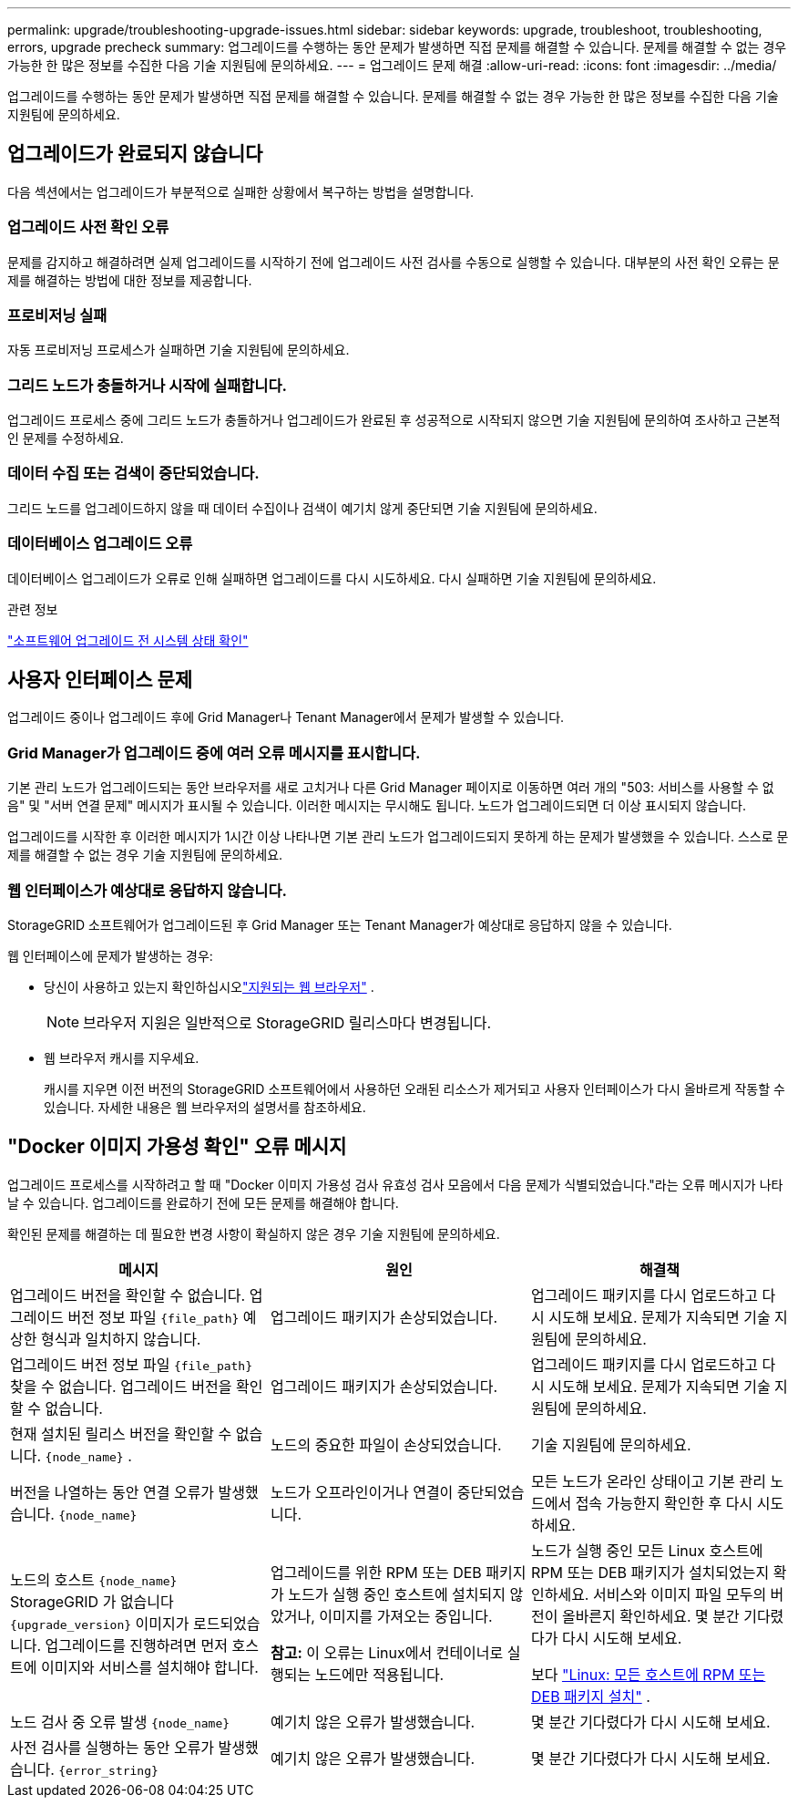 ---
permalink: upgrade/troubleshooting-upgrade-issues.html 
sidebar: sidebar 
keywords: upgrade, troubleshoot, troubleshooting, errors, upgrade precheck 
summary: 업그레이드를 수행하는 동안 문제가 발생하면 직접 문제를 해결할 수 있습니다.  문제를 해결할 수 없는 경우 가능한 한 많은 정보를 수집한 다음 기술 지원팀에 문의하세요. 
---
= 업그레이드 문제 해결
:allow-uri-read: 
:icons: font
:imagesdir: ../media/


[role="lead"]
업그레이드를 수행하는 동안 문제가 발생하면 직접 문제를 해결할 수 있습니다.  문제를 해결할 수 없는 경우 가능한 한 많은 정보를 수집한 다음 기술 지원팀에 문의하세요.



== 업그레이드가 완료되지 않습니다

다음 섹션에서는 업그레이드가 부분적으로 실패한 상황에서 복구하는 방법을 설명합니다.



=== 업그레이드 사전 확인 오류

문제를 감지하고 해결하려면 실제 업그레이드를 시작하기 전에 업그레이드 사전 검사를 수동으로 실행할 수 있습니다.  대부분의 사전 확인 오류는 문제를 해결하는 방법에 대한 정보를 제공합니다.



=== 프로비저닝 실패

자동 프로비저닝 프로세스가 실패하면 기술 지원팀에 문의하세요.



=== 그리드 노드가 충돌하거나 시작에 실패합니다.

업그레이드 프로세스 중에 그리드 노드가 충돌하거나 업그레이드가 완료된 후 성공적으로 시작되지 않으면 기술 지원팀에 문의하여 조사하고 근본적인 문제를 수정하세요.



=== 데이터 수집 또는 검색이 중단되었습니다.

그리드 노드를 업그레이드하지 않을 때 데이터 수집이나 검색이 예기치 않게 중단되면 기술 지원팀에 문의하세요.



=== 데이터베이스 업그레이드 오류

데이터베이스 업그레이드가 오류로 인해 실패하면 업그레이드를 다시 시도하세요.  다시 실패하면 기술 지원팀에 문의하세요.

.관련 정보
link:checking-systems-condition-before-upgrading-software.html["소프트웨어 업그레이드 전 시스템 상태 확인"]



== 사용자 인터페이스 문제

업그레이드 중이나 업그레이드 후에 Grid Manager나 Tenant Manager에서 문제가 발생할 수 있습니다.



=== Grid Manager가 업그레이드 중에 여러 오류 메시지를 표시합니다.

기본 관리 노드가 업그레이드되는 동안 브라우저를 새로 고치거나 다른 Grid Manager 페이지로 이동하면 여러 개의 "503: 서비스를 사용할 수 없음" 및 "서버 연결 문제" 메시지가 표시될 수 있습니다.  이러한 메시지는 무시해도 됩니다. 노드가 업그레이드되면 더 이상 표시되지 않습니다.

업그레이드를 시작한 후 이러한 메시지가 1시간 이상 나타나면 기본 관리 노드가 업그레이드되지 못하게 하는 문제가 발생했을 수 있습니다.  스스로 문제를 해결할 수 없는 경우 기술 지원팀에 문의하세요.



=== 웹 인터페이스가 예상대로 응답하지 않습니다.

StorageGRID 소프트웨어가 업그레이드된 후 Grid Manager 또는 Tenant Manager가 예상대로 응답하지 않을 수 있습니다.

웹 인터페이스에 문제가 발생하는 경우:

* 당신이 사용하고 있는지 확인하십시오link:../admin/web-browser-requirements.html["지원되는 웹 브라우저"] .
+

NOTE: 브라우저 지원은 일반적으로 StorageGRID 릴리스마다 변경됩니다.

* 웹 브라우저 캐시를 지우세요.
+
캐시를 지우면 이전 버전의 StorageGRID 소프트웨어에서 사용하던 오래된 리소스가 제거되고 사용자 인터페이스가 다시 올바르게 작동할 수 있습니다.  자세한 내용은 웹 브라우저의 설명서를 참조하세요.





== "Docker 이미지 가용성 확인" 오류 메시지

업그레이드 프로세스를 시작하려고 할 때 "Docker 이미지 가용성 검사 유효성 검사 모음에서 다음 문제가 식별되었습니다."라는 오류 메시지가 나타날 수 있습니다.  업그레이드를 완료하기 전에 모든 문제를 해결해야 합니다.

확인된 문제를 해결하는 데 필요한 변경 사항이 확실하지 않은 경우 기술 지원팀에 문의하세요.

[cols="1a,1a,1a"]
|===
| 메시지 | 원인 | 해결책 


 a| 
업그레이드 버전을 확인할 수 없습니다.  업그레이드 버전 정보 파일 `{file_path}` 예상한 형식과 일치하지 않습니다.
 a| 
업그레이드 패키지가 손상되었습니다.
 a| 
업그레이드 패키지를 다시 업로드하고 다시 시도해 보세요.  문제가 지속되면 기술 지원팀에 문의하세요.



 a| 
업그레이드 버전 정보 파일 `{file_path}` 찾을 수 없습니다.  업그레이드 버전을 확인할 수 없습니다.
 a| 
업그레이드 패키지가 손상되었습니다.
 a| 
업그레이드 패키지를 다시 업로드하고 다시 시도해 보세요.  문제가 지속되면 기술 지원팀에 문의하세요.



 a| 
현재 설치된 릴리스 버전을 확인할 수 없습니다. `{node_name}` .
 a| 
노드의 중요한 파일이 손상되었습니다.
 a| 
기술 지원팀에 문의하세요.



 a| 
버전을 나열하는 동안 연결 오류가 발생했습니다. `{node_name}`
 a| 
노드가 오프라인이거나 연결이 중단되었습니다.
 a| 
모든 노드가 온라인 상태이고 기본 관리 노드에서 접속 가능한지 확인한 후 다시 시도하세요.



 a| 
노드의 호스트 `{node_name}` StorageGRID 가 없습니다 `{upgrade_version}` 이미지가 로드되었습니다.  업그레이드를 진행하려면 먼저 호스트에 이미지와 서비스를 설치해야 합니다.
 a| 
업그레이드를 위한 RPM 또는 DEB 패키지가 노드가 실행 중인 호스트에 설치되지 않았거나, 이미지를 가져오는 중입니다.

*참고:* 이 오류는 Linux에서 컨테이너로 실행되는 노드에만 적용됩니다.
 a| 
노드가 실행 중인 모든 Linux 호스트에 RPM 또는 DEB 패키지가 설치되었는지 확인하세요.  서비스와 이미지 파일 모두의 버전이 올바른지 확인하세요.  몇 분간 기다렸다가 다시 시도해 보세요.

보다 link:../upgrade/linux-installing-rpm-or-deb-package-on-all-hosts.html["Linux: 모든 호스트에 RPM 또는 DEB 패키지 설치"] .



 a| 
노드 검사 중 오류 발생 `{node_name}`
 a| 
예기치 않은 오류가 발생했습니다.
 a| 
몇 분간 기다렸다가 다시 시도해 보세요.



 a| 
사전 검사를 실행하는 동안 오류가 발생했습니다. `{error_string}`
 a| 
예기치 않은 오류가 발생했습니다.
 a| 
몇 분간 기다렸다가 다시 시도해 보세요.

|===